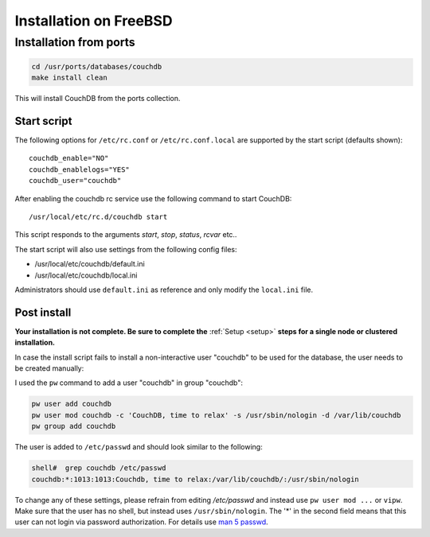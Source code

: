 .. Licensed under the Apache License, Version 2.0 (the "License"); you may not
.. use this file except in compliance with the License. You may obtain a copy of
.. the License at
..
..   http://www.apache.org/licenses/LICENSE-2.0
..
.. Unless required by applicable law or agreed to in writing, software
.. distributed under the License is distributed on an "AS IS" BASIS, WITHOUT
.. WARRANTIES OR CONDITIONS OF ANY KIND, either express or implied. See the
.. License for the specific language governing permissions and limitations under
.. the License.

.. _install/freebsd:

=======================
Installation on FreeBSD
=======================

Installation from ports
=======================

.. code-block:: text

    cd /usr/ports/databases/couchdb
    make install clean

This will install CouchDB from the ports collection.

Start script
------------

The following options for ``/etc/rc.conf`` or ``/etc/rc.conf.local`` are
supported by the start script (defaults shown)::

    couchdb_enable="NO"
    couchdb_enablelogs="YES"
    couchdb_user="couchdb"

After enabling the couchdb rc service use the following command to start CouchDB::

    /usr/local/etc/rc.d/couchdb start

This script responds to the arguments `start`, `stop`, `status`, `rcvar` etc..

The start script will also use settings from the following config files:

- /usr/local/etc/couchdb/default.ini
- /usr/local/etc/couchdb/local.ini

Administrators should use ``default.ini`` as reference and only modify the
``local.ini`` file.

Post install
------------
**Your installation is not complete. Be sure to complete the**
:ref:`Setup <setup>` **steps for a single node or clustered installation.**

In case the install script fails to install a non-interactive user "couchdb" to
be used for the database, the user needs to be created manually:

I used the ``pw`` command to add a user "couchdb" in group "couchdb":

.. code-block:: text

    pw user add couchdb
    pw user mod couchdb -c 'CouchDB, time to relax' -s /usr/sbin/nologin -d /var/lib/couchdb
    pw group add couchdb

The user is added to ``/etc/passwd`` and should look similar to the following:

.. code-block:: text

    shell#  grep couchdb /etc/passwd
    couchdb:*:1013:1013:Couchdb, time to relax:/var/lib/couchdb/:/usr/sbin/nologin

To change any of these settings, please refrain from editing `/etc/passwd` and
instead use ``pw user mod ...`` or ``vipw``. Make sure that the user has no
shell, but instead uses ``/usr/sbin/nologin``. The '*' in the second field means
that this user can not login via password authorization. For details use
`man 5 passwd`_.

.. _man 5 passwd: http://linux.die.net/man/5/passwd
